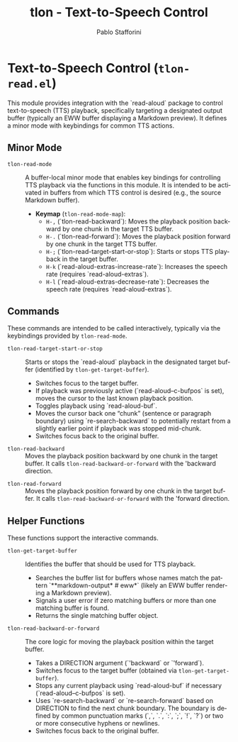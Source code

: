 #+title: tlon - Text-to-Speech Control
#+author: Pablo Stafforini
#+EXCLUDE_TAGS: noexport
#+language: en
#+options: ':t toc:nil author:t email:t num:t
#+startup: content
#+texinfo_header: @set MAINTAINERSITE @uref{https://github.com/tlon-team/tlon,maintainer webpage}
#+texinfo_header: @set MAINTAINER Pablo Stafforini
#+texinfo_header: @set MAINTAINEREMAIL @email{pablo@tlon.team}
#+texinfo_header: @set MAINTAINERCONTACT @uref{mailto:pablo@tlon.team,contact the maintainer}
#+texinfo: @insertcopying
* Text-to-Speech Control (=tlon-read.el=)
:PROPERTIES:
:CUSTOM_ID: h:tlon-read
:END:

This module provides integration with the `read-aloud` package to control text-to-speech (TTS) playback, specifically targeting a designated output buffer (typically an EWW buffer displaying a Markdown preview). It defines a minor mode with keybindings for common TTS actions.

** Minor Mode
:PROPERTIES:
:CUSTOM_ID: h:tlon-read-mode-section
:END:

#+findex: tlon-read-mode
+ ~tlon-read-mode~ :: A buffer-local minor mode that enables key bindings for controlling TTS playback via the functions in this module. It is intended to be activated in buffers from which TTS control is desired (e.g., the source Markdown buffer).
  - *Keymap* (~tlon-read-mode-map~):
    - =H-,= (`tlon-read-backward`): Moves the playback position backward by one chunk in the target TTS buffer.
    - =H-.= (`tlon-read-forward`): Moves the playback position forward by one chunk in the target TTS buffer.
    - =H-;= (`tlon-read-target-start-or-stop`): Starts or stops TTS playback in the target buffer.
    - =H-k= (`read-aloud-extras-increase-rate`): Increases the speech rate (requires `read-aloud-extras`).
    - =H-l= (`read-aloud-extras-decrease-rate`): Decreases the speech rate (requires `read-aloud-extras`).

** Commands
:PROPERTIES:
:CUSTOM_ID: h:tlon-read-commands
:END:

These commands are intended to be called interactively, typically via the keybindings provided by ~tlon-read-mode~.

#+findex: tlon-read-target-start-or-stop
+ ~tlon-read-target-start-or-stop~ :: Starts or stops the `read-aloud` playback in the designated target buffer (identified by ~tlon-get-target-buffer~).
  - Switches focus to the target buffer.
  - If playback was previously active (`read-aloud--c-bufpos` is set), moves the cursor to the last known playback position.
  - Toggles playback using `read-aloud-buf`.
  - Moves the cursor back one "chunk" (sentence or paragraph boundary) using `re-search-backward` to potentially restart from a slightly earlier point if playback was stopped mid-chunk.
  - Switches focus back to the original buffer.

#+findex: tlon-read-backward
+ ~tlon-read-backward~ :: Moves the playback position backward by one chunk in the target buffer. It calls ~tlon-read-backward-or-forward~ with the 'backward direction.

#+findex: tlon-read-forward
+ ~tlon-read-forward~ :: Moves the playback position forward by one chunk in the target buffer. It calls ~tlon-read-backward-or-forward~ with the 'forward direction.

** Helper Functions
:PROPERTIES:
:CUSTOM_ID: h:tlon-read-helpers
:END:

These functions support the interactive commands.

#+findex: tlon-get-target-buffer
+ ~tlon-get-target-buffer~ :: Identifies the buffer that should be used for TTS playback.
  - Searches the buffer list for buffers whose names match the pattern `**markdown-output* # eww*` (likely an EWW buffer rendering a Markdown preview).
  - Signals a user error if zero matching buffers or more than one matching buffer is found.
  - Returns the single matching buffer object.

#+findex: tlon-read-backward-or-forward
+ ~tlon-read-backward-or-forward~ :: The core logic for moving the playback position within the target buffer.
  - Takes a DIRECTION argument (`'backward` or `'forward`).
  - Switches focus to the target buffer (obtained via ~tlon-get-target-buffer~).
  - Stops any current playback using `read-aloud-buf` if necessary (`read-aloud--c-bufpos` is set).
  - Uses `re-search-backward` or `re-search-forward` based on DIRECTION to find the next chunk boundary. The boundary is defined by common punctuation marks (`,`, `.`, `:`, `;`, `!`, `?`) or two or more consecutive hyphens or newlines.
  - Switches focus back to the original buffer.
